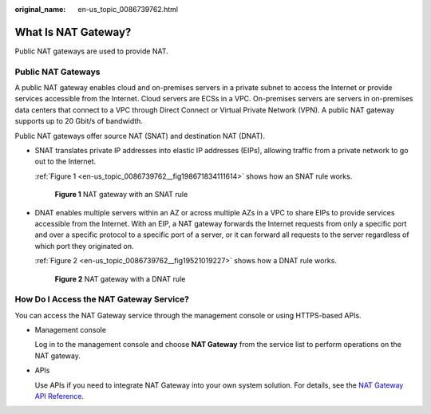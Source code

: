 :original_name: en-us_topic_0086739762.html

.. _en-us_topic_0086739762:

What Is NAT Gateway?
====================

Public NAT gateways are used to provide NAT.

Public NAT Gateways
-------------------

A public NAT gateway enables cloud and on-premises servers in a private subnet to access the Internet or provide services accessible from the Internet. Cloud servers are ECSs in a VPC. On-premises servers are servers in on-premises data centers that connect to a VPC through Direct Connect or Virtual Private Network (VPN). A public NAT gateway supports up to 20 Gbit/s of bandwidth.

Public NAT gateways offer source NAT (SNAT) and destination NAT (DNAT).

-  SNAT translates private IP addresses into elastic IP addresses (EIPs), allowing traffic from a private network to go out to the Internet.

   :ref:`Figure 1 <en-us_topic_0086739762__fig198671834111614>` shows how an SNAT rule works.

   .. _en-us_topic_0086739762__fig198671834111614:

   .. figure:: /_static/images/en-us_image_0000001362369170.png
      :alt: **Figure 1** NAT gateway with an SNAT rule

      **Figure 1** NAT gateway with an SNAT rule

-  DNAT enables multiple servers within an AZ or across multiple AZs in a VPC to share EIPs to provide services accessible from the Internet. With an EIP, a NAT gateway forwards the Internet requests from only a specific port and over a specific protocol to a specific port of a server, or it can forward all requests to the server regardless of which port they originated on.

   :ref:`Figure 2 <en-us_topic_0086739762__fig19521019227>` shows how a DNAT rule works.

   .. _en-us_topic_0086739762__fig19521019227:

   .. figure:: /_static/images/en-us_image_0000001412979853.png
      :alt: **Figure 2** NAT gateway with a DNAT rule

      **Figure 2** NAT gateway with a DNAT rule

How Do I Access the NAT Gateway Service?
----------------------------------------

You can access the NAT Gateway service through the management console or using HTTPS-based APIs.

-  Management console

   Log in to the management console and choose **NAT Gateway** from the service list to perform operations on the NAT gateway.

-  APIs

   Use APIs if you need to integrate NAT Gateway into your own system solution. For details, see the `NAT Gateway API Reference <https://docs.sc.otc.t-systems.com/api/nat/nat_api_0047.html>`__.
